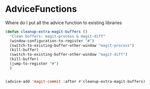 * AdviceFunctions

Where do I put all the advice function to existing libraries

#+begin_src emacs-lisp :tangle yes
(defun cleanup-extra-magit-buffers ()
  "Clean buffers: magit-process & magit-diff"
  (window-configuration-to-register "#")
  (switch-to-existing-buffer-other-window "magit-process")
  (kill-buffer)
  (switch-to-existing-buffer-other-window "magit-diff")
  (kill-buffer)
  (jump-to-register "#")
  )


(advice-add 'magit-commit :after #'cleanup-extra-magit-buffers)

#+end_src

